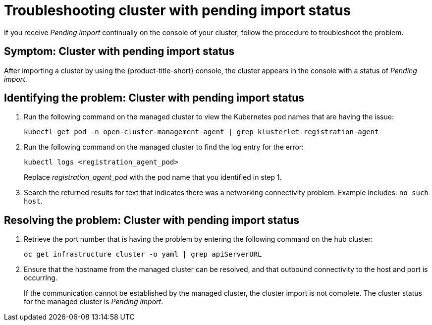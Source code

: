 [#troubleshooting-cluster-with-pending-import-status]
= Troubleshooting cluster with pending import status

If you receive _Pending import_ continually on the console of your cluster, follow the procedure to troubleshoot the problem.

[#symptom-cluster-with-pending-import-status]
== Symptom: Cluster with pending import status

After importing a cluster by using the {product-title-short} console, the cluster appears in the console with a status of _Pending import_.

[#identifying-the-problem-cluster-with-pending-import-status]
== Identifying the problem: Cluster with pending import status

. Run the following command on the managed cluster to view the Kubernetes pod names that are having the issue:
+
----
kubectl get pod -n open-cluster-management-agent | grep klusterlet-registration-agent
----

. Run the following command on the managed cluster to find the log entry for the error:
+
----
kubectl logs <registration_agent_pod>
----
+
Replace _registration_agent_pod_ with the pod name that you identified in step 1.

. Search the returned results for text that indicates there was a networking connectivity problem.
Example includes: `no such host`.

[#resolving-the-problem-cluster-with-pending-import-status]
== Resolving the problem: Cluster with pending import status

. Retrieve the port number that is having the problem by entering the following command on the hub cluster:
+
----
oc get infrastructure cluster -o yaml | grep apiServerURL
----

. Ensure that the hostname from the managed cluster can be resolved, and that outbound connectivity to the host and port is occurring.
+
If the communication cannot be established by the managed cluster, the cluster import is not complete.
The cluster status for the managed cluster is _Pending import_.
